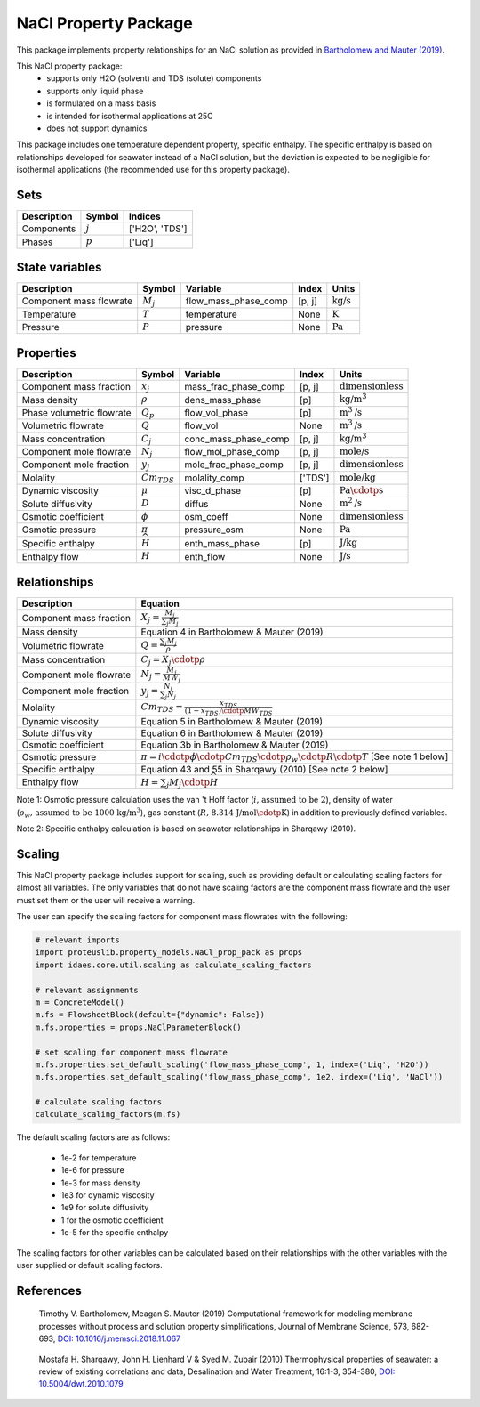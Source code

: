 NaCl Property Package
=====================

This package implements property relationships for an NaCl solution as provided in `Bartholomew and Mauter (2019) <https://doi.org/10.1016/j.memsci.2018.11.067>`_.

This NaCl property package:
   * supports only H2O (solvent) and TDS (solute) components 
   * supports only liquid phase
   * is formulated on a mass basis
   * is intended for isothermal applications at 25C
   * does not support dynamics

This package includes one temperature dependent property, specific enthalpy. The specific enthalpy is based on relationships developed for seawater instead of a NaCl solution, but the deviation is expected to be negligible for isothermal applications (the recommended use for this property package).

Sets
----
.. csv-table::
   :header: "Description", "Symbol", "Indices"

   "Components", ":math:`j`", "['H2O', 'TDS']"
   "Phases", ":math:`p`", "['Liq']"

State variables
---------------
.. csv-table::
   :header: "Description", "Symbol", "Variable", "Index", "Units"

   "Component mass flowrate", ":math:`M_j`", "flow_mass_phase_comp", "[p, j]", ":math:`\text{kg/s}`"
   "Temperature", ":math:`T`", "temperature", "None", ":math:`\text{K}`"
   "Pressure", ":math:`P`", "pressure", "None", ":math:`\text{Pa}`"

Properties
----------
.. csv-table::
   :header: "Description", "Symbol", "Variable", "Index", "Units"

   "Component mass fraction", ":math:`x_j`", "mass_frac_phase_comp", "[p, j]", ":math:`\text{dimensionless}`"
   "Mass density", ":math:`\rho`", "dens_mass_phase", "[p]", ":math:`\text{kg/}\text{m}^3`"
   "Phase volumetric flowrate", ":math:`Q_p`", "flow_vol_phase", "[p]", ":math:`\text{m}^3\text{/s}`"
   "Volumetric flowrate", ":math:`Q`", "flow_vol", "None", ":math:`\text{m}^3\text{/s}`"
   "Mass concentration", ":math:`C_j`", "conc_mass_phase_comp", "[p, j]", ":math:`\text{kg/}\text{m}^3`"
   "Component mole flowrate", ":math:`N_j`", "flow_mol_phase_comp", "[p, j]", ":math:`\text{mole/s}`"
   "Component mole fraction", ":math:`y_j`", "mole_frac_phase_comp", "[p, j]", ":math:`\text{dimensionless}`" 
   "Molality", ":math:`Cm_{TDS}`", "molality_comp", "['TDS']", ":math:`\text{mole/kg}`"
   "Dynamic viscosity", ":math:`\mu`", "visc_d_phase", "[p]", ":math:`\text{Pa}\cdotp\text{s}`"
   "Solute diffusivity", ":math:`D`", "diffus", "None", ":math:`\text{m}^2\text{/s}`"
   "Osmotic coefficient", ":math:`\phi`", "osm_coeff", "None", ":math:`\text{dimensionless}`"
   "Osmotic pressure", ":math:`\pi`", "pressure_osm", "None", ":math:`\text{Pa}`"
   "Specific enthalpy", ":math:`\widehat{H}`", "enth_mass_phase", "[p]", ":math:`\text{J/kg}`"
   "Enthalpy flow", ":math:`H`", "enth_flow", "None", ":math:`\text{J/s}`"

Relationships
-------------
.. csv-table::
   :header: "Description", "Equation"

   "Component mass fraction", ":math:`X_j = \frac{M_j}{\sum_{j} M_j}`"
   "Mass density", "Equation 4 in Bartholomew & Mauter (2019)"
   "Volumetric flowrate", ":math:`Q = \frac{\sum_{j} M_j}{\rho}`"
   "Mass concentration", ":math:`C_j = X_j \cdotp \rho`"
   "Component mole flowrate", ":math:`N_j = \frac{M_j}{MW_j}`"
   "Component mole fraction", ":math:`y_j = \frac{N_j}{\sum_{j} N_j}`"
   "Molality", ":math:`Cm_{TDS} = \frac{x_{TDS}}{(1-x_{TDS}) \cdotp MW_{TDS}}`"
   "Dynamic viscosity", "Equation 5 in Bartholomew & Mauter (2019)"
   "Solute diffusivity", "Equation 6 in Bartholomew & Mauter (2019)"
   "Osmotic coefficient", "Equation 3b in Bartholomew & Mauter (2019)"
   "Osmotic pressure", ":math:`\pi = i \cdotp \phi \cdotp Cm_{TDS} \cdotp \rho_w \cdotp R \cdotp T` [See note 1 below]"
   "Specific enthalpy", "Equation 43 and 55 in Sharqawy (2010) [See note 2 below]"
   "Enthalpy flow", ":math:`H = \sum_{j} M_j \cdotp \widehat{H}`"

Note 1: Osmotic pressure calculation uses the van 't Hoff factor (:math:`i\text{, assumed to be 2}`), density of water (:math:`\rho_w\text{, assumed to be 1000 kg/}\text{m}^3`), gas constant (:math:`R\text{, 8.314 J/mol}\cdotp\text{K}`) in addition to previously defined variables.

Note 2: Specific enthalpy calculation is based on seawater relationships in Sharqawy (2010).

Scaling
-------
This NaCl property package includes support for scaling, such as providing default or calculating scaling factors for almost all variables. The only variables that do not have scaling factors are the component mass flowrate and the user must set them or the user will receive a warning.

The user can specify the scaling factors for component mass flowrates with the following:

.. code-block:: python
   
   # relevant imports
   import proteuslib.property_models.NaCl_prop_pack as props
   import idaes.core.util.scaling as calculate_scaling_factors

   # relevant assignments
   m = ConcreteModel()
   m.fs = FlowsheetBlock(default={"dynamic": False})
   m.fs.properties = props.NaClParameterBlock()

   # set scaling for component mass flowrate
   m.fs.properties.set_default_scaling('flow_mass_phase_comp', 1, index=('Liq', 'H2O'))
   m.fs.properties.set_default_scaling('flow_mass_phase_comp', 1e2, index=('Liq', 'NaCl'))

   # calculate scaling factors
   calculate_scaling_factors(m.fs)

The default scaling factors are as follows:

   * 1e-2 for temperature
   * 1e-6 for pressure
   * 1e-3 for mass density
   * 1e3 for dynamic viscosity
   * 1e9 for solute diffusivity
   * 1 for the osmotic coefficient
   * 1e-5 for the specific enthalpy

The scaling factors for other variables can be calculated based on their relationships with the other variables with the user supplied or default scaling factors.
   
References
----------

.. _Bartholomew:

   Timothy V. Bartholomew, Meagan S. Mauter (2019) Computational framework for modeling membrane processes without process and solution property simplifications, Journal of Membrane Science, 573, 682-693, `DOI: 10.1016/j.memsci.2018.11.067 <https://doi.org/10.1016/j.memsci.2018.11.067>`_

.. _Sharqawy:

   Mostafa H. Sharqawy, John H. Lienhard V & Syed M. Zubair (2010) Thermophysical properties of seawater: a review of existing correlations and data, Desalination and Water Treatment, 16:1-3, 354-380, `DOI: 10.5004/dwt.2010.1079 <https://doi.org/10.5004/dwt.2010.1079>`_
